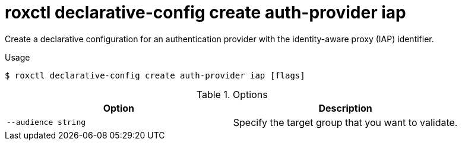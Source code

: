 // Module included in the following assemblies:
//
// * command-reference/roxctl-declarative-config.adoc

:_mod-docs-content-type: REFERENCE
[id="roxctl-declarative-config-create-auth-provider-iap_{context}"]
= roxctl declarative-config create auth-provider iap

Create a declarative configuration for an authentication provider with the identity-aware proxy (IAP) identifier.  

.Usage
[source,terminal]
----
$ roxctl declarative-config create auth-provider iap [flags]
----

.Options
[cols="2,2",options="header"]
|===
|Option |Description

|`--audience string`
|Specify the target group that you want to validate.
|===